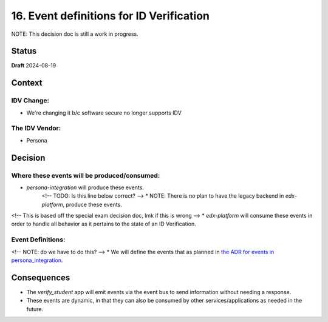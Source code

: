 16. Event definitions for ID Verification
#########################################

NOTE: This decision doc is still a work in progress.

Status
******

**Draft** 2024-08-19

Context
*******

IDV Change:
===========
* We're changing it b/c software secure no longer supports IDV

The IDV Vendor:
===============
* Persona


Decision
********

Where these events will be produced/consumed:
=============================================

* `persona-integration` will produce these events.
    <!-- TODO: Is this line below correct? -->
    * NOTE: There is no plan to have the legacy backend in `edx-platform`, produce these events.
<!-- This is based off the special exam decision doc, lmk if this is wrong -->
* `edx-platform` will consume these events in order to handle all behavior as it pertains to the state of an ID Verification.

Event Definitions:
==================
<!-- NOTE: do we have to do this? -->
* We will define the events that as planned in `the ADR for events in persona_integration <insert url here>`_.

Consequences
************

* The `verify_student` app will emit events via the event bus to send information without needing a response.
* These events are dynamic, in that they can also be consumed by other services/applications as needed in the future.

